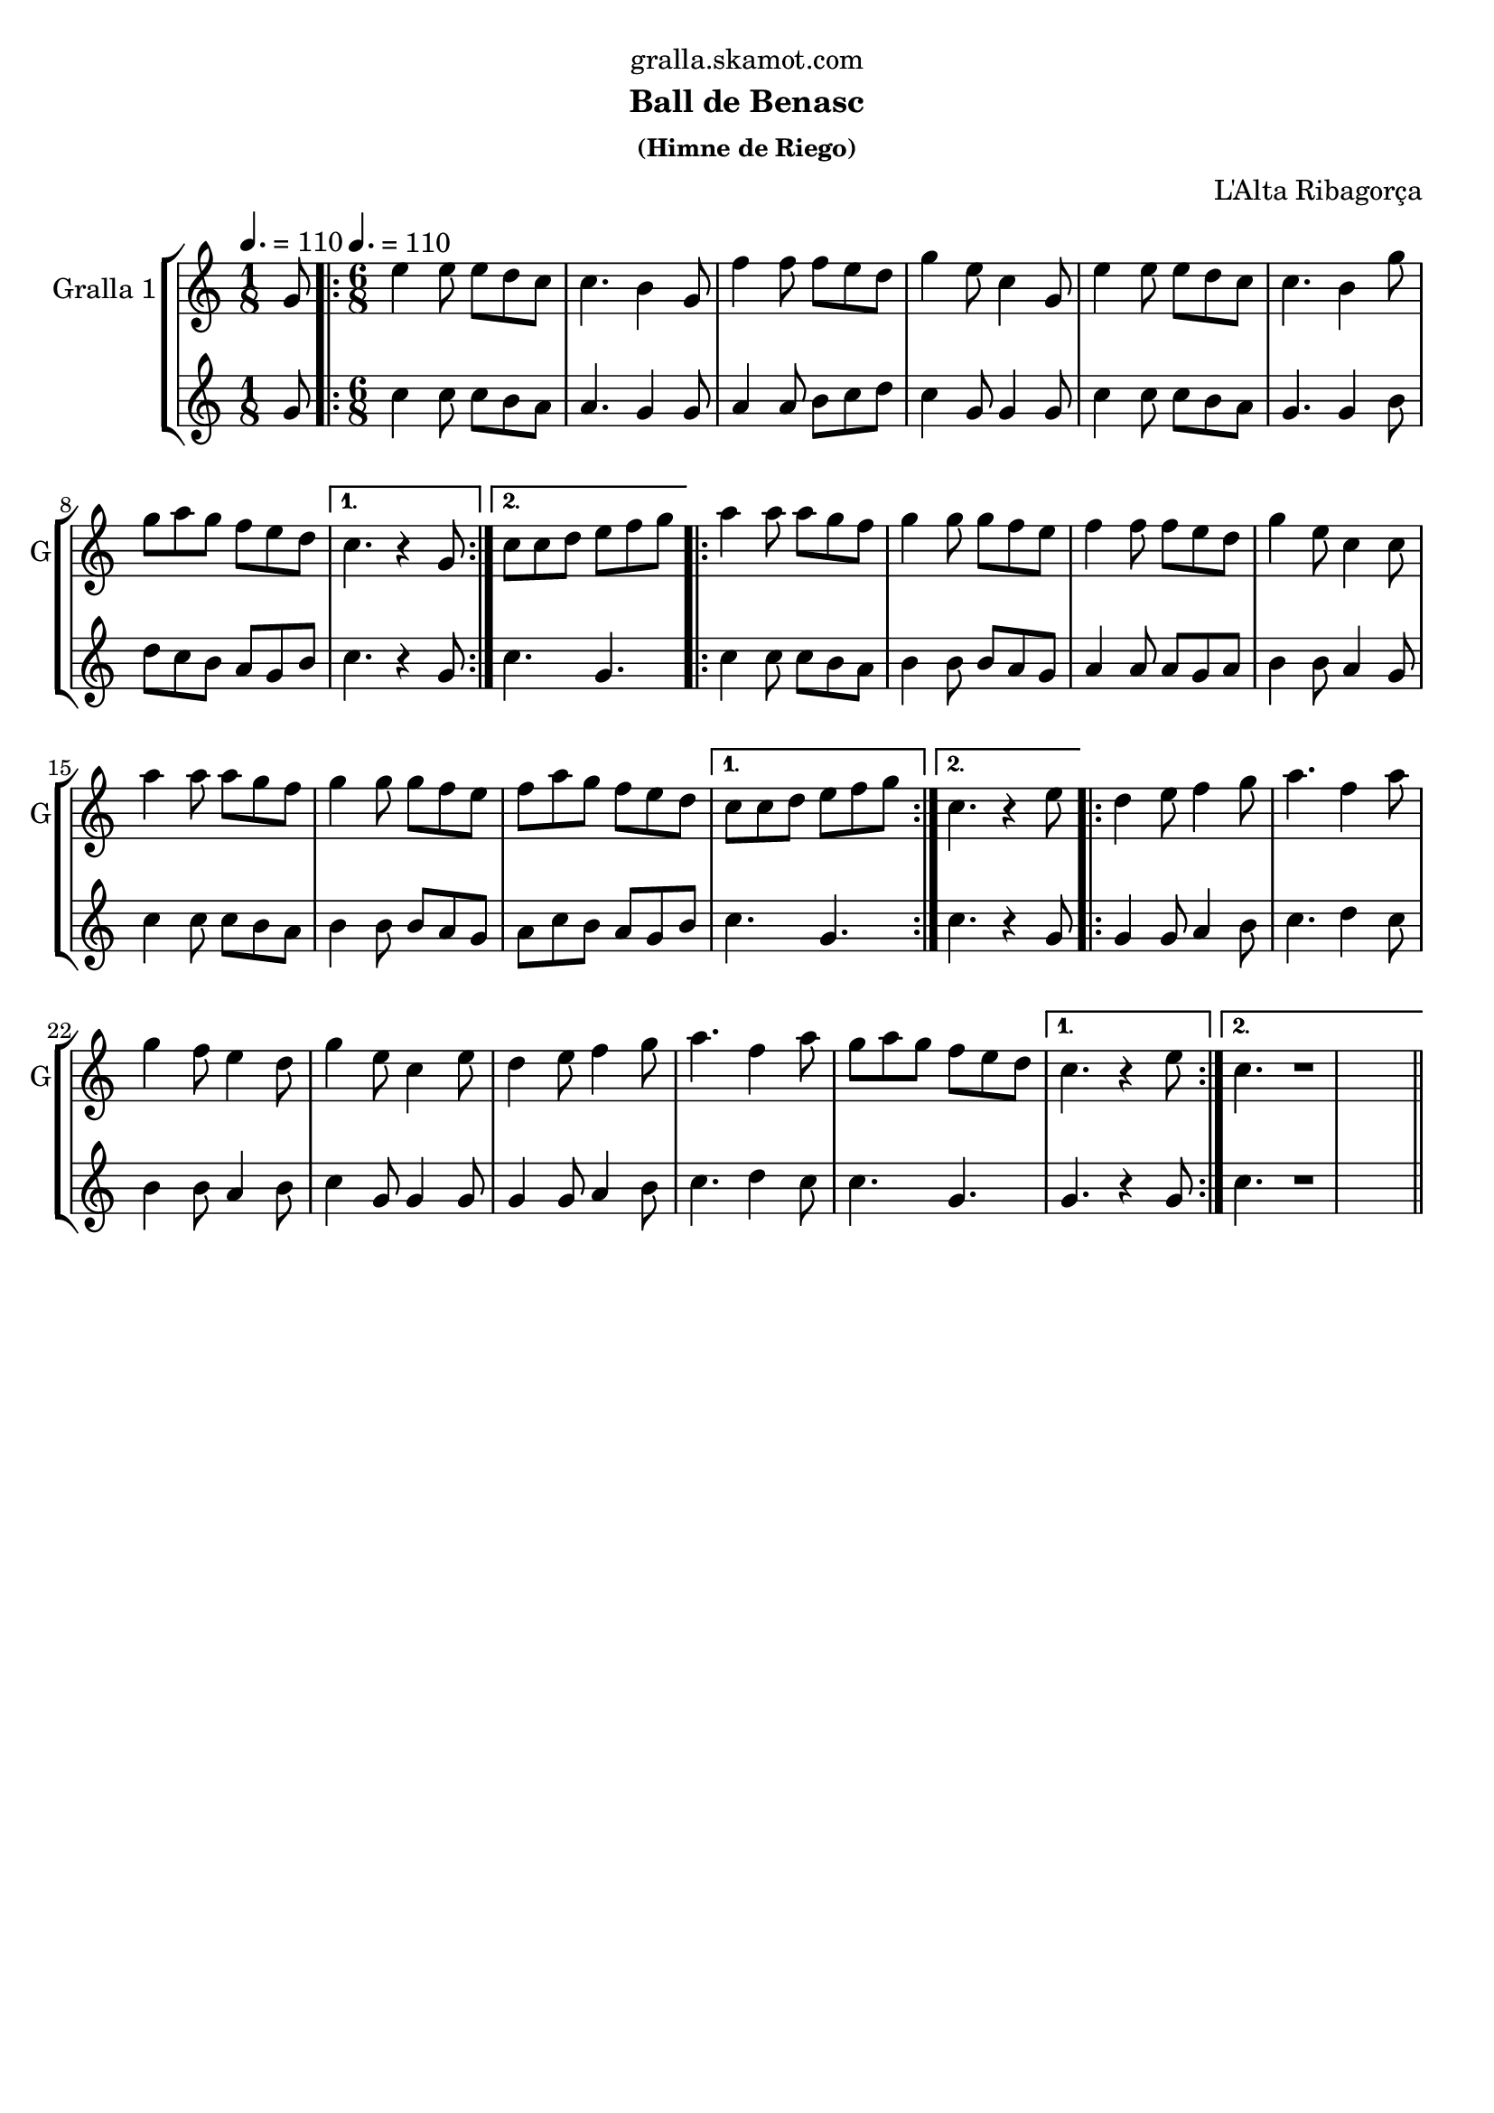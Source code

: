 \version "2.16.2"

\header {
  dedication="gralla.skamot.com"
  title=""
  subtitle="Ball de Benasc"
  subsubtitle="(Himne de Riego)"
  poet=""
  meter=""
  piece=""
  composer="L'Alta Ribagorça"
  arranger=""
  opus=""
  instrument=""
  copyright=""
  tagline=""
}

liniaroAa =
\relative g'
{
  \clef treble
  \key c \major
  \time 1/8
  g8 \tempo 4. = 110  |
  \time 6/8   \repeat volta 2 { e'4 e8 e d c  |
  c4. b4 g8  |
  f'4 f8 f e d  |
  %05
  g4 e8 c4 g8  |
  e'4 e8 e d c  |
  c4. b4 g'8  |
  g8 a g f e d }
  \alternative { { c4. r4 g8 }
  %10
  { c8 c d e f g } }
  \repeat volta 2 { a4 a8 a g f  |
  g4 g8 g f e  |
  f4 f8 f e d  |
  g4 e8 c4 c8  |
  %15
  a'4 a8 a g f  |
  g4 g8 g f e  |
  f8 a g f e d }
  \alternative { { c8 c d e f g }
  { c,4. r4 e8 } }
  %20
  \repeat volta 2 { d4 e8 f4 g8  |
  a4. f4 a8  |
  g4 f8 e4 d8  |
  g4 e8 c4 e8  |
  d4 e8 f4 g8  |
  %25
  a4. f4 a8  |
  g8 a g f e d }
  \alternative { { c4. r4 e8 }
  { c4. r1 } } \bar "||" % troigo!
}

liniaroAb =
\relative g'
{
  \tempo 4. = 110
  \clef treble
  \key c \major
  \time 1/8
  g8  |
  \time 6/8   \repeat volta 2 { c4 c8 c b a  |
  a4. g4 g8  |
  a4 a8 b c d  |
  %05
  c4 g8 g4 g8  |
  c4 c8 c b a  |
  g4. g4 b8  |
  d8 c b a g b }
  \alternative { { c4. r4 g8 }
  %10
  { c4. g } }
  \repeat volta 2 { c4 c8 c b a  |
  b4 b8 b a g  |
  a4 a8 a g a  |
  b4 b8 a4 g8  |
  %15
  c4 c8 c b a  |
  b4 b8 b a g  |
  a8 c b a g b }
  \alternative { { c4. g }
  { c4. r4 g8 } }
  %20
  \repeat volta 2 { g4 g8 a4 b8  |
  c4. d4 c8  |
  b4 b8 a4 b8  |
  c4 g8 g4 g8  |
  g4 g8 a4 b8  |
  %25
  c4. d4 c8  |
  c4. g }
  \alternative { { g4. r4 g8 }
  { c4. r1 } } \bar "||" % troigo!
}

\bookpart {
  \score {
    \new StaffGroup {
      \override Score.RehearsalMark #'self-alignment-X = #LEFT
      <<
        \new Staff \with {instrumentName = #"Gralla 1" shortInstrumentName = #"G"} \liniaroAa
        \new Staff \with {instrumentName = #"" shortInstrumentName = #" "} \liniaroAb
      >>
    }
    \layout {}
  }
  \score { \unfoldRepeats
    \new StaffGroup {
      \override Score.RehearsalMark #'self-alignment-X = #LEFT
      <<
        \new Staff \with {instrumentName = #"Gralla 1" shortInstrumentName = #"G"} \liniaroAa
        \new Staff \with {instrumentName = #"" shortInstrumentName = #" "} \liniaroAb
      >>
    }
    \midi {
      \set Staff.midiInstrument = "oboe"
      \set DrumStaff.midiInstrument = "drums"
    }
  }
}

\bookpart {
  \header {instrument="Gralla 1"}
  \score {
    \new StaffGroup {
      \override Score.RehearsalMark #'self-alignment-X = #LEFT
      <<
        \new Staff \liniaroAa
      >>
    }
    \layout {}
  }
  \score { \unfoldRepeats
    \new StaffGroup {
      \override Score.RehearsalMark #'self-alignment-X = #LEFT
      <<
        \new Staff \liniaroAa
      >>
    }
    \midi {
      \set Staff.midiInstrument = "oboe"
      \set DrumStaff.midiInstrument = "drums"
    }
  }
}

\bookpart {
  \header {instrument=""}
  \score {
    \new StaffGroup {
      \override Score.RehearsalMark #'self-alignment-X = #LEFT
      <<
        \new Staff \liniaroAb
      >>
    }
    \layout {}
  }
  \score { \unfoldRepeats
    \new StaffGroup {
      \override Score.RehearsalMark #'self-alignment-X = #LEFT
      <<
        \new Staff \liniaroAb
      >>
    }
    \midi {
      \set Staff.midiInstrument = "oboe"
      \set DrumStaff.midiInstrument = "drums"
    }
  }
}

